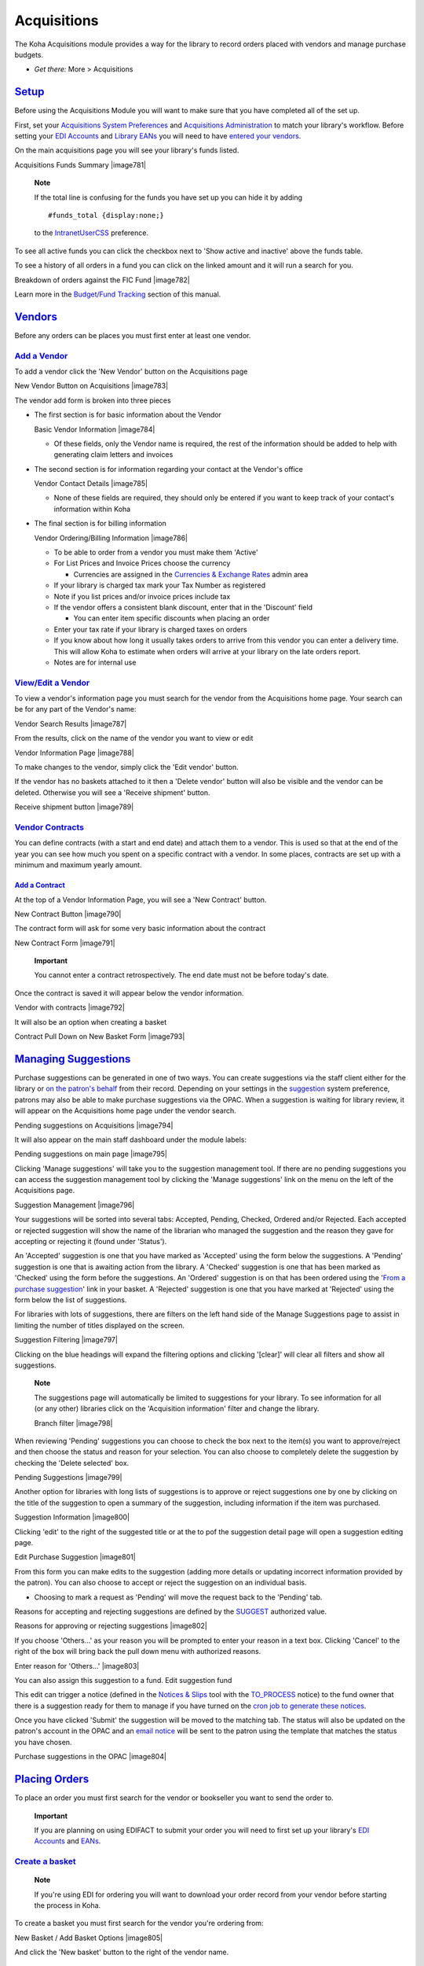 
Acquisitions
============

The Koha Acquisitions module provides a way for the library to record
orders placed with vendors and manage purchase budgets.

-  *Get there:* More > Acquisitions

`Setup <#acqsetup>`__
---------------------

Before using the Acquisitions Module you will want to make sure that you
have completed all of the set up.

First, set your `Acquisitions System Preferences <#acqprefs>`__ and
`Acquisitions Administration <#acqadmin>`__ to match your library's
workflow. Before setting your `EDI Accounts <#ediaccounts>`__ and
`Library EANs <#libraryeans>`__ you will need to have `entered your
vendors <#addacqvendor>`__.

On the main acquisitions page you will see your library's funds listed.

Acquisitions Funds Summary
|image781|

    **Note**

    If the total line is confusing for the funds you have set up you can
    hide it by adding

    ::

        #funds_total {display:none;}

    to the `IntranetUserCSS <#IntranetUserCSS>`__ preference.

To see all active funds you can click the checkbox next to 'Show active
and inactive' above the funds table.

To see a history of all orders in a fund you can click on the linked
amount and it will run a search for you.

Breakdown of orders against the FIC Fund
|image782|

Learn more in the `Budget/Fund Tracking <#fundtracking>`__ section of
this manual.

`Vendors <#acqvendors>`__
-------------------------

Before any orders can be places you must first enter at least one
vendor.

`Add a Vendor <#addacqvendor>`__
~~~~~~~~~~~~~~~~~~~~~~~~~~~~~~~~

To add a vendor click the 'New Vendor' button on the Acquisitions page

New Vendor Button on Acquisitions
|image783|

The vendor add form is broken into three pieces

-  The first section is for basic information about the Vendor

   Basic Vendor Information
   |image784|

   -  Of these fields, only the Vendor name is required, the rest of the
      information should be added to help with generating claim letters
      and invoices

-  The second section is for information regarding your contact at the
   Vendor's office

   Vendor Contact Details
   |image785|

   -  None of these fields are required, they should only be entered if
      you want to keep track of your contact's information within Koha

-  The final section is for billing information

   Vendor Ordering/Billing Information
   |image786|

   -  To be able to order from a vendor you must make them 'Active'

   -  For List Prices and Invoice Prices choose the currency

      -  Currencies are assigned in the `Currencies & Exchange
         Rates <#currexchangeadmin>`__ admin area

   -  If your library is charged tax mark your Tax Number as registered

   -  Note if you list prices and/or invoice prices include tax

   -  If the vendor offers a consistent blank discount, enter that in
      the 'Discount' field

      -  You can enter item specific discounts when placing an order

   -  Enter your tax rate if your library is charged taxes on orders

   -  If you know about how long it usually takes orders to arrive from
      this vendor you can enter a delivery time. This will allow Koha to
      estimate when orders will arrive at your library on the late
      orders report.

   -  Notes are for internal use

`View/Edit a Vendor <#editacqvendor>`__
~~~~~~~~~~~~~~~~~~~~~~~~~~~~~~~~~~~~~~~

To view a vendor's information page you must search for the vendor from
the Acquisitions home page. Your search can be for any part of the
Vendor's name:

Vendor Search Results
|image787|

From the results, click on the name of the vendor you want to view or
edit

Vendor Information Page
|image788|

To make changes to the vendor, simply click the 'Edit vendor' button.

If the vendor has no baskets attached to it then a 'Delete vendor'
button will also be visible and the vendor can be deleted. Otherwise you
will see a 'Receive shipment' button.

Receive shipment button
|image789|

`Vendor Contracts <#vendorcontracts>`__
~~~~~~~~~~~~~~~~~~~~~~~~~~~~~~~~~~~~~~~

You can define contracts (with a start and end date) and attach them to
a vendor. This is used so that at the end of the year you can see how
much you spent on a specific contract with a vendor. In some places,
contracts are set up with a minimum and maximum yearly amount.

`Add a Contract <#addvendorcontract>`__
^^^^^^^^^^^^^^^^^^^^^^^^^^^^^^^^^^^^^^^

At the top of a Vendor Information Page, you will see a 'New Contract'
button.

New Contract Button
|image790|

The contract form will ask for some very basic information about the
contract

New Contract Form
|image791|

    **Important**

    You cannot enter a contract retrospectively. The end date must not
    be before today's date.

Once the contract is saved it will appear below the vendor information.

Vendor with contracts
|image792|

It will also be an option when creating a basket

Contract Pull Down on New Basket Form
|image793|

`Managing Suggestions <#managesuggest>`__
-----------------------------------------

Purchase suggestions can be generated in one of two ways. You can create
suggestions via the staff client either for the library or `on the
patron's behalf <#patronsuggestions>`__ from their record. Depending on
your settings in the `suggestion <#suggestionspref>`__ system
preference, patrons may also be able to make purchase suggestions via
the OPAC. When a suggestion is waiting for library review, it will
appear on the Acquisitions home page under the vendor search.

Pending suggestions on Acquisitions
|image794|

It will also appear on the main staff dashboard under the module labels:

Pending suggestions on main page
|image795|

Clicking 'Manage suggestions' will take you to the suggestion management
tool. If there are no pending suggestions you can access the suggestion
management tool by clicking the 'Manage suggestions' link on the menu on
the left of the Acquisitions page.

Suggestion Management
|image796|

Your suggestions will be sorted into several tabs: Accepted, Pending,
Checked, Ordered and/or Rejected. Each accepted or rejected suggestion
will show the name of the librarian who managed the suggestion and the
reason they gave for accepting or rejecting it (found under 'Status').

An 'Accepted' suggestion is one that you have marked as 'Accepted' using
the form below the suggestions. A 'Pending' suggestion is one that is
awaiting action from the library. A 'Checked' suggestion is one that has
been marked as 'Checked' using the form before the suggestions. An
'Ordered' suggestion is on that has been ordered using the '`From a
purchase suggestion <#orderfromsuggestion>`__' link in your basket. A
'Rejected' suggestion is one that you have marked at 'Rejected' using
the form below the list of suggestions.

For libraries with lots of suggestions, there are filters on the left
hand side of the Manage Suggestions page to assist in limiting the
number of titles displayed on the screen.

Suggestion Filtering
|image797|

Clicking on the blue headings will expand the filtering options and
clicking '[clear]' will clear all filters and show all suggestions.

    **Note**

    The suggestions page will automatically be limited to suggestions
    for your library. To see information for all (or any other)
    libraries click on the 'Acquisition information' filter and change
    the library.

    Branch filter
    |image798|

When reviewing 'Pending' suggestions you can choose to check the box
next to the item(s) you want to approve/reject and then choose the
status and reason for your selection. You can also choose to completely
delete the suggestion by checking the 'Delete selected' box.

Pending Suggestions
|image799|

Another option for libraries with long lists of suggestions is to
approve or reject suggestions one by one by clicking on the title of the
suggestion to open a summary of the suggestion, including information if
the item was purchased.

Suggestion Information
|image800|

Clicking 'edit' to the right of the suggested title or at the to pof the
suggestion detail page will open a suggestion editing page.

Edit Purchase Suggestion
|image801|

From this form you can make edits to the suggestion (adding more details
or updating incorrect information provided by the patron). You can also
choose to accept or reject the suggestion on an individual basis.

-  Choosing to mark a request as 'Pending' will move the request back to
   the 'Pending' tab.

Reasons for accepting and rejecting suggestions are defined by the
`SUGGEST <#suggestauthorized>`__ authorized value.

Reasons for approving or rejecting suggestions
|image802|

If you choose 'Others...' as your reason you will be prompted to enter
your reason in a text box. Clicking 'Cancel' to the right of the box
will bring back the pull down menu with authorized reasons.

Enter reason for 'Others...'
|image803|

You can also assign this suggestion to a fund. Edit suggestion fund

This edit can trigger a notice (defined in the `Notices &
Slips <#notices>`__ tool with the `TO\_PROCESS <#toprocessnotice>`__
notice) to the fund owner that there is a suggestion ready for them to
manage if you have turned on the `cron job to generate these
notices <#emailsuggestfund>`__.

Once you have clicked 'Submit' the suggestion will be moved to the
matching tab. The status will also be updated on the patron's account in
the OPAC and an `email notice <#notices>`__ will be sent to the patron
using the template that matches the status you have chosen.

Purchase suggestions in the OPAC
|image804|

`Placing Orders <#placingacqorder>`__
-------------------------------------

To place an order you must first search for the vendor or bookseller you
want to send the order to.

    **Important**

    If you are planning on using EDIFACT to submit your order you will
    need to first set up your library's `EDI Accounts <#ediaccounts>`__
    and `EANs <#libraryeans>`__.

`Create a basket <#createacqbasket>`__
~~~~~~~~~~~~~~~~~~~~~~~~~~~~~~~~~~~~~~

    **Note**

    If you're using EDI for ordering you will want to download your
    order record from your vendor before starting the process in Koha.

To create a basket you must first search for the vendor you're ordering
from:

New Basket / Add Basket Options
|image805|

And click the 'New basket' button to the right of the vendor name.

    **Note**

    You can also add to an existing basket by clicking the 'Add to
    basket' link to the far right of each basket's information in the
    results table.

After clicking 'New basket' you will be asked to enter some information
about the order:

Add Basket Form
|image806|

-  When adding a basket you want to give it a name that will help you
   identify it later

-  Enter in the Billing Place and Delivery Place (this will default the
   library you're logged in at)

-  If you would like to change the vendor you're ordering from you can
   use the Vendor pull down menu

-  The notes fields are optional and can contain any type of information

-  If you're ordering standing items (items which arrive regularly) then
   you will want to check the 'Orders are standing' box for this basket

If you have `added contracts <#addvendorcontract>`__ to the vendor
you're ordering from, you will also have an option to choose which
contract you're ordering these items under.

Basket with contract options
|image807|

When finished, click 'Save'

New Empty Basket
|image808|

Once your basket is created you are presented with several options for
adding items to the order.

-  If you are ordering another copy of an existing item, you can simply
   search for the record in your system.

   Search for existing records
   |image809|

   -  From the results, simply click 'Order' to be brought to the order
      form.

      Order form
      |image810|

      -  All of the details associated with the item will already be
         listed under 'Catalog details.'

-  If you allow patrons to make purchase suggestions (learn more in the
   `Managing Suggestions <#managesuggest>`__ section of this manual),
   then you can place orders from those suggestions. In order to keep
   track of suggestions that have been ordered and received you must
   place the order using this link.

   Approved Suggestions to Order From
   |image811|

   -  From the results, click 'Order' next to the item you want to order
      and you will be presented with the order form including a link to
      the suggestion

      Order from a Suggestion
      |image812|

      -  From this form you can make changes to the Catalog Details if
         necessary.

      -  When the item appears in your basket it will include a link to
         the suggestion.

         Suggestion Link in basket
         |image813|

   -  Orders added to the basket in this way will notify the patron via
      email that their suggestion has been ordered and will update the
      patron's '`My purchase suggestions <#opacmysuggestions>`__' page
      in the OPAC.

-  If you're using the `Serials <#serials>`__ module you can link your
   subscription order information to acquisitions by choosing to order
   'From a subscription'

   -  After clicking the order link you will be brought to a search page
      that will help you find your subscription

      Subscription order search
      |image814|

   -  Your results will appear to the right of the form and each
      subscription will have an 'Order' link to the right

      Subscription results
      |image815|

   -  Clicking 'Order' will bring the subscription info in to the order
      form without an 'Add item' section since you are just ordering a
      subscription and an item isn't needed

      Order from subscription
      |image816|

-  To order from a record that can't be found anywhere else, choose the
   'From a new (empty) record.'

   Order a new record
   |image817|

   -  You will be presented with an empty form to fill in all of the
      necessary details about the item you are ordering.

-  If you want to search other libraries for an item to purchase, you
   can use the 'From an external source' option that will allow you to
   order from a MARC record found via a Z39.50 search.

   Search for record to add
   |image818|

   -  From the results, click the Order link next to the item you want
      to purchase.

      Search Results to Order From
      |image819|

   -  If the item you're ordering from an external source looks like it
      might be a duplicate, Koha will warn you and give you options on
      how to proceed.

      Duplicate order warning
      |image820|

      -  From the warning, you can choose to order another copy on the
         existing bib record, create a new bib record, or cancel your
         order of this item.

   -  In the order form that pops up, you will not be able to edit the
      catalog details.

      New order from Z39.50 Search
      |image821|

-  The next option for ordering is to order from a staged record (`learn
   more about staging records <#stagemarc>`__).

       **Note**

       This is the option you will choose if you have an order file from
       your vendor.

   Staged Files to Order From
   |image822|

   -  From the list of files you are presented with, choose the 'Add
      orders' link to add the records in the staged file to your order.
      Staged records

   -  Next to each title is a checkbox, check the items you would like
      to order, or choose 'Check all' at the top. Depending on your
      settings in the `MarcFieldsToOrder <#MarcFieldsToOrder>`__
      preference Koha will populate the next screen with with the
      relevant Quantity, Price, Fund, Statistic 1, and Statistic 2 found
      within the staged file.Add orders from staged file

   -  In the 'Item Information' tab you can enter information that will
      be added to every ordered item such as item type, collection code
      and not for loan status.Item information

   -  If no information is imported from the MARC record regarding fund
      information the 'Default accounting details' tab can be used to
      apply values related to the accounting.Accounting details

-  The final option for ordering is to order from a list of titles with
   the highest hold ratios

   -  This option will take you to the Holds Ratio report where you can
      find items with a high hold ratio and order additional copies.
      Next to each title will be a link with the number of items to
      order, click that and it will add the item to your basket.Holds
      Ratio Order

With any of the above ordering options you're presented with an option
to notify patrons of the new item when it's received. The contents of
that notification can be edited in the `Notices & Slips <#notices>`__
tool and will have the code of ACQ\_NOTIF\_ON\_RECEIV. In the 'Patrons'
section you will see an option to 'Add user'. Click that button to add
patrons who will be notified of the new issue.

Patron notification search

-  In the window that pops up search for the patrons you'd like to
   notify and click 'Select'

-  Once you're done you can close the window and you'll see the list of
   patrons under the 'Patrons' sectionPatrons

After bringing in the bib information (for all import methods except for
the staged file), if your `AcqCreateItem <#AcqCreateItem>`__ system
preference is set to add an item when ordering you will enter the item
info next. You need to fill out at least one item record and then click
the 'Add' button at the bottom left of the item form.

Item order
|image823|

After clicking the 'Add item' button below the item record the item will
appear above the form and then you can enter your next item the same way
(if ordering more than one item).

Item ordered
|image824|

Once you have entered the info about the item, you need to enter the
Accounting information.

Accounting Details
|image825|

-  Quantity is populated by the number of items you've added to the
   order above.

   -  **Important**

          You cannot edit the quantity manually, you must click 'Add'
          below the item form to add as many items as you're ordering.

-  The list of funds is populated by the `funds <#funds>`__ you have
   assigned in the Acquisitions Administration area.

-  The currency pull down will have the
   `currencies <#currexchangeadmin>`__ you set up in the `Acquisitions
   Administration <#acqadmin>`__ area.

-  The vendor price is the price before any taxes or discounts are
   applied.

-  If the price is uncertain, check the uncertain price box.

   -  A basket with at least one uncertain price can't be closed.

-  If you are charged sales tax, choose that from the gstrate field

-  Enter the percentage discount you're receiving on this order, once
   you enter this, hit tab and Koha will populate the rest of the cost
   fields below.

-  If you added Planning Values when `creating the
   Fund <#addbudgetfund>`__, those values will appear in the two
   Planning Value fields.

Once you have filled in all of the fields click 'Save' to add the item
to your basket. If your price goes over the amount availalbe in the fund
you will be presented with a confirmation.

Fund warning
|image826|

The confirmation warning will allow you order past your fund amount if
you so choose.

After an item is added to the basket you will be presented with a basket
summary.

Basket with item info
|image827|

If you would like to see more details you can check the 'Show all
details' checkbox

Show all details
|image828|

From here, you can edit or remove the items that you have added.

-  Choosing to 'Delete the order' will delete the order line but leave
   the record in the catalog.

-  Choosing to 'Delete order and catalog record' removes both the order
   line and the record in the catalog.

   -  The catalog record cannot always be deleted. You might see notes
      explaining why.

      Can't delete order line
      |image829|

On the summary page, you also have the option to edit the information
that you entered about the basket by clicking the 'Edit basket header
information' button, to delete the basket altogether by clicking the
'Delete this basket' button, or to export your basket as a CSV file by
clicking the 'Export this basket as CSV' button.

Basket Buttons
|image830|

If you're using EDI for your order you can click the 'Create EDIFACT
order' button when you're done to send the file to the vendor and close
the basket.EDIFACT Order

Once you're sure your basket is complete, you can click 'Close this
basket' button to indicate that this basket is complete and has been
sent to the vendor.

    **Important**

    You must close the basket to be able to `receive
    items <#receiveacqorder>`__ when they arrive. Only items in closed
    baskets will show as ready to receive.

If you have your `BasketConfirmations <#BasketConfirmations>`__
preference set to show a confirmation, you will be asked if you are sure
about closing the basket.

Basket Closure Confirmation
|image831|

When closing the basket you can choose to add the basket to a group for
easy printing and retrieval. If you check the box to 'Attach this basket
to a new basket group' you will be brought to the group list where you
can print a PDF of the order.

Closed Baskets
|image832|

    **Important**

    A basket with at least one item marked as 'uncertain price' will not
    be able to be closed.

    A basket with items where the price is uncertain
    |image833|

Clicking the 'Uncertain Prices' button will call up a list of items with
uncertain prices to quick editing. From that list, you can quickly edit
the items by entering new prices and quantities.

Uncertain Prices
|image834|

    **Important**

    The Uncertain Prices page is independent of the basket. It is linked
    to the vendor so you will see all items on order with uncertain
    prices for that vendor.

Once your order is entered you can search for it through acquisitions or
view the information on the biblio detail page in the staff client (if
the `AcquisitionDetails <#AcquisitionDetails>`__ preference is set to
'Display).Acquisitions details

`Create a basket group <#acqbasketgroup>`__
~~~~~~~~~~~~~~~~~~~~~~~~~~~~~~~~~~~~~~~~~~~

A basket group is simply a group of baskets. In some libraries, you have
several staff members that create baskets, and, at the end of a period
of time, someone then groups them together to send to the vendor in
bulk. That said, it is possible to have one basket in a basket group if
that's the workflow used in your library.

`Printing baskets <#printacqbasket>`__
~~~~~~~~~~~~~~~~~~~~~~~~~~~~~~~~~~~~~~

When you are finished adding items to your basket, click 'Close this
Basket.'

Close Basket
|image835|

You will be asked if you want to 'Attach this basket to a new basket
group with the same name'. A basket group is necessary if you want to be
able to print PDFs of your orders.

Create Purchase Order
|image836|

Your completed order will be listed on the Basket Grouping page for
printing or further modification.

Basket Grouping
|image837|

If you closed the basket before generating the EDIFACT order you can do
so from the basket grouping page.

Basket Grouping EDIFACT

Clicking the 'Print' button next to your order will generate a PDF for
printing, which will have all of your library information followed by
the items in your order.

Order found on PDF
|image838|

`Receiving Orders <#receiveacqorder>`__
---------------------------------------

    **Important**

    You must close the basket to be able to `receive
    items <#receiveacqorder>`__ when they arrive. Only items in closed
    baskets will show as ready to receive.

Orders can be received from the vendor information page

Receive from Vendor Information
|image839|

or the vendor search results page

Vendor Search Results
|image840|

After clicking 'Receive shipment' you will be asked to enter a vendor
invoice number, a shipment received date, a shipping cost and a budget
to subtract that shipping amount from.

Receive Shipment
|image841|

The receive page will list all items still on order with the vendor
regardless of the basket the item is from.

Receipt Summary
|image842|

To receive a specific item, click the 'Receive' link to the right of the
item.

Receive Item Form
|image843|

From this form you can alter the cost information. You can also choose
to mark only part of the order as received if the vendor didn't send
your entire order by checking only the boxes next to the items on the
left that you want to receive. The values you enter in the 'Replacement
cost' and 'Actual cost' will automatically populate the item record by
filling in subfield v (Cost, replacement price) and subfield g (Cost,
normal purchase price) on the item record after saving.

Item record after receipt
|image844|

You can also make edits to the item record from this form by clicking
the 'Edit' link next to each item. This will allow you to enter in
accurate call numbers and barcodes if you'd like to do that at the point
of receipt. Once you have made any changes necessary (to the order
and/or items, click 'Save' to mark the item(s) as received.

    **Note**

    If you have your
    `AcqItemSetSubfieldsWhenReceived <#AcqItemSetSubfieldsWhenReceived>`__
    preference set to add or change values on received items those
    changes will take place after you hit 'Save'.

Already Received Items
|image845|

If the item is no longer available from this vendor you can transfer the
order to another vendor's basket by clicking the 'Transfer' link to the
right of the title. This will pop up a vendor search box.

Transfer search
|image846|

From the results you can click 'Choose' to the right of the vendor you
would like to reorder this item from.

Transfer vendor
|image847|

You will then be presented with the open baskets for that vendor to
choose from. To move the item simply click 'Choose' to the right of the
basket you would like to add the item to.

Basket choice
|image848|

Once you have chosen you will be presented with a confirmation message.

Confirm transfer
|image849|

When you're finished receiving items you can navigate away from this
page or click the 'Finish receiving' button at the bottom of the screen.

If the item cannot be found anywhere you can cancel the order by
clicking 'Delete order' to the far right. This will prompt you to enter
your reason and confirm cancellation.Cancel order

You will also see that the item is received and/or cancelled if you view
the basket.

One item marked (rcvd) in basket
|image850|

`Invoices <#acqinvoices>`__
---------------------------

When orders are received invoices are generated. Invoices can be
searched by clicking on 'Invoices' in the left of the Acquisitions page.

Invoices page
|image851|

After searching, your results will appear to the right of the search
options.

Invoice search results
|image852|

From the results you can click the 'Details' link to see the full
invoice or 'Close' to note that the invoice is closed/paid for.

Invoice details
|image853|

If you're allowing the uploading of acquisitions files with the
`AcqEnableFiles <#AcqEnableFiles>`__ preference you will see the option
to manage invoice files next to the link to 'Go to receipt
page'AcqEnableFiles

To see or attach new files click the 'Manage invoice files' link

No invoice files
|image854|

From here you can find a file to upload and/or see the files you have
already attached.

Invoice files
|image855|

From the invoice search results you can also merge together two invoices
should you need to. Simply click the checkbox to the left of the
invoices you would like to merge and click the 'Merge selected invoices'
button at the bottom of the page. You will be presented with a
confirmation screen:

Merge invoices
|image856|

Click on the row of the invoice number you would like to keep and it
will be highlighted in yellow. Enter any different billing information
in the fields provided and click 'Merge'. The two invoices will become
one.

`Claims & Late Orders <#acqclaims>`__
-------------------------------------

If you have entered in an email address for the vendors in your system
you can send them claim emails when an order is late. Before you can
send claims you will need to set up an `acquisitions claim
notice <#ACQCLAIM>`__.

Upon clicking on the link to 'Late Orders' from the Acquisitions page
you will be presented with a series of filter options on the left hand
side. These filters will be applied only closed baskets.

Acquisitions Late Order Filters
|image857|

    **Note**

    The vendor pull down only shows vendors with closed baskets that are
    late.

Once you filter your orders to show you the things you consider to be
late you will be presented with a list of these items.

Late Orders
|image858|

To the right of each late title you will be see a checkbox. Check off
the ones you want a claim letter sent to and click 'Claim Order' at the
bottom right of the list. This will automatically send an email to the
vendor at the email address you have on file.

    **Note**

    The Estimated Delivery Date is based on the Delivery time value
    entered on the vendor record.

If you would rather use a different acquisition claim letter (other than
the default) you can `create that in the notices module <#addnotices>`__
and choose it from the menu above the list of late items.

Choose a Claim Letter
|image859|

`Acquisition Searches <#acqsearch>`__
-------------------------------------

At the top of the various Acquisition pages there is a quick search box
where you can perform either a Vendor Search or an Order Search.

Acquisition Searches
|image860|

In the Vendor Search you can enter any part of the vendor name to get
results.

Vendor Search Results
|image861|

Using the Orders Search you can search for items that have been ordered
with or without the vendor.

Order Search Box
|image862|

You can enter info in one or both fields and you can enter any part of
the title and/or vendor name.

Order Search Results
|image863|

Clicking the plus sign to the right of the Vendor search box will expand
the search and allow you to search for additional fields.

Expanded Orders Search
|image864|

Clicking Advanced Search to the right of the search button will give you
all of the order search options available.

Full Order Search
|image865|

`Budget/Fund Tracking <#fundtracking>`__
----------------------------------------

On the main acquisitions page there will be a table showing you all of
your active funds and a breakdown of what has been ordered or spent
against them.

Fund Table
|image866|

Clicking on the linked amounts under spent or ordered will show you a
summary of the titles ordered/received on that budget.

Titles Spent
|image867|

`EDI Process <#ediprocess>`__
-----------------------------

Previous sections explain all ordering options, this section pulls out
the parts related to EDI or EDIFACT ordering to help those who are only
using EDI for ordering.

    **Important**

    Koha uses the EDIFACT standard not the X12 standard for electronic
    ordering.

`EDI Questions for Vendors <#ediquestions>`__
~~~~~~~~~~~~~~~~~~~~~~~~~~~~~~~~~~~~~~~~~~~~~

You will want to gather the following information from your vendors
before beginning the set up process in Koha.

**EDI Accounts:** *This is the basic connection information for your
vendor. This will be used to fill in the `EDI Accounts <#ediaccounts>`__
section.*

-  **Vendor:** The name of the vendor

-  **Description:** A short description if additional explanation is
   needed ( especially if you have multiple accounts for one vendor ).

-  **Transport:** Does the vendor transmit EDI files via FTP, SFTP, or
   something else the requires special processing?

-  **Remote host:** The URL or IP address of the FTP/SFTP server

-  **Username:** The username for the above server

-  **Password:** The password for the above server

-  **Download directory:** The path on the server that contains files
   for Koha to download and process

-  **Upload directory:** The path on the server that Koha will upload
   files to for your vendor to process

-  **Qualifier:** Who assigned the SAN below?

   -  Choose one of the following:

      (14) EAN International

      (31B) US SAN Agency

      (91) Assigned by supplier

      (92) Assigned by buyer

-  **SAN:** The identifier for the vendor

   *Buyer qualifier and SAN are optional. Some vendors require a second
   buyer identifier in addition to the account EAN*.

-  **Buyer qualifier:** Who assigned the SAN below?

   -  Choose one of the following:

      (14) EAN International

      (31B) US SAN Agency

      (91) Assigned by supplier

      (92) Assigned by buyer

-  **Buyer SAN:** The identifier for the library

-  **Quotes enabled:** [y/n] Does this vendor support sending and
   receiving quotes via EDIfact and do you want to send and receive
   quotes via EDIfact?

-  **Orders enabled:** [y/n] Does this vendor support sending and
   receiving orders via EDIfact and do you want to send and receive
   orders via EDIfact?

-  **Invoices enabled:**\ [y/n] Does this vendor support sending and
   receiving invoices via EDIfact and do you want to send and receive
   invoices via EDIfact?

-  **Order file suffix:** The file suffix for order files

-  **Quote file suffix:** The file suffix for quote files

-  **Invoice file suffix:** The file suffix for invoice files

-  **Account number(s):** (list them all)

-  **Account description(s):** (the summary of what this number is for)

**EANs:** *Each library using EDIfact needs to specify a buyer
identifier know as a SAN or EAN. This will fill in the `Library
EANs <#libraryeans>`__ setting.*

-  **Library**

-  **EAN**

   -  Choose one of the following:

      (14) EAN International

      (31B) US SAN Agency

      (91) Assigned by supplier

      (92) Assigned by buyer

**MARC Order Fields or Grid Ordering:** *These values will fill in the
`MarcFieldsToOrder <#MarcFieldsToOrder>`__ preference.*

-  **price:** MARC21 field that contains the item price

-  **quantity:** MARC21 field that contains the number of items for the
   given record

-  **budget\_code:** MARC21 field that contains the Koha budget code to
   be debited

-  **discount:** MARC21 field the contains the discount as a percentage
   the the price will be discounted by

-  **sort2:** MARC21 field that will populate custom field sort1

-  **sort2:** MARC21 field that will populate custom field sort2

`EDI Setup <#edisetup>`__
~~~~~~~~~~~~~~~~~~~~~~~~~

Before you begin ordering using EDI you will want to take the following
steps:

-  Ask your vendor/bookseller/jobber for `connection
   information <#ediquestions>`__

   -  It might also be beneficial to ask for a few sample EDIFACT files
      from the vendor

-  Share with your vendor/bookseller/jobber your `library
   codes <#libsgroups>`__, `item type codes <#itemtypeadmin>`__, `fund
   codes <#funds>`__, and any other codes or `authorized
   values <#authorizedvalues>`__ they might need for creating your MARC
   order records

-  Communicate with your support provider or the community about whether
   you will need a plugin based on your vendor's answers

   -  For example ByWater Solutions has published plugins for specific
      vendors here:
      https://github.com/bywatersolutions/koha-plugin-edifact-enhanced

-  `Enter the vendor/bookseller/jobber <#addacqvendor>`__ in
   Acquisitions

-  Review your `Acquisitions system preferences <#acqprefs>`__

   -  Be sure to fill in the `MarcFieldsToOrder <#MarcFieldsToOrder>`__
      preference with values for order files

-  Enter your `EDI Accounts <#ediaccounts>`__

-  Enter your `Library EANs <#libraryeans>`__

-  Turn on the `EDI Cron <#edicron>`__ so that it can process files

`EDI Ordering <#ediordering>`__
~~~~~~~~~~~~~~~~~~~~~~~~~~~~~~~

The first step in ordering using EDI happens on the book vendor's
website. Each seller will use different language, but you will need to
place your order on their site and then download the MARC order file.
Some language that you might see included "basket", "order", "cart",
and/or "MARC order." Once you have this MARC file downloaded to your
computer you will want to log in to Koha and continue the process there.

Visit the `Stage MARC Records for Import <#stagemarc>`__ tool and upload
your file. Once presented with the confirmation screen proceed to
Acquisitions.

In Acquisitions `create a basket <#createacqbasket>`__ for the vendor
you ordered from. From the basket, choose to `order from a staged
file <#orderfromstagedfile>`__ and click 'Order' next to the file you
downloaded from your vendor and staged in Koha.

From the confirmation screen you will see all of the data in the MARC
file related to your order. If you are not seeing fields such as fund
and quanity filled in then be sure to confirm that your
`MarcFieldsToOrder <#MarcFieldsToOrder>`__ preference is set right.

Once you have added all of the items to the basket you can click the
'Create EDIFACT order' button.

EDIFACT Order

This will generate a pending file in the `EDIFACT
Messages <#edifactmsg>`__ in Koha. The pending files will be processed
by the `EDI Cron Job <#edicron>`__ and sent to your vendor.

`EDI Invoicing <#ediinvoice>`__
~~~~~~~~~~~~~~~~~~~~~~~~~~~~~~~

When the book vendor is done processing your files they will send an
invoice via EDI as well. The `EDI Cron Job <#edicron>`__ will grab
invoices and mark items found in the invoice as received and update your
funds without any need for manual intervention.

`EDIFACT Messages <#edifactmsg>`__
----------------------------------

A log of all messages sent and received via EDIFACT can be found under
EDIFACT Messages. EDIFACT Messages
